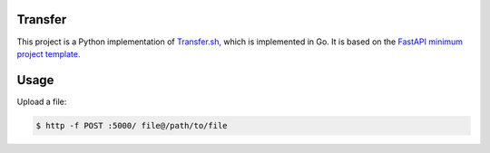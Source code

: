 Transfer
========

This project is a Python implementation of `Transfer.sh <https://transfer.sh/>`_,
which is implemented in Go.
It is based on the `FastAPI minimum project template <https://github.com/andredias/perfect_python_project/tree/fastapi-minimum>`_.


Usage
=====

Upload a file:

.. code:: console

    $ http -f POST :5000/ file@/path/to/file
